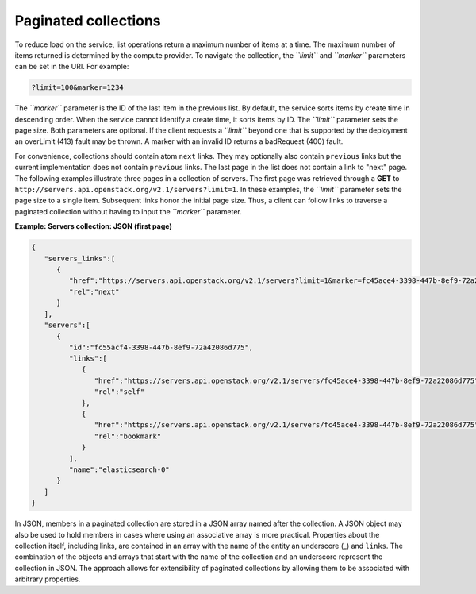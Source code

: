 =====================
Paginated collections
=====================

To reduce load on the service, list operations return a maximum number
of items at a time. The maximum number of items returned is determined
by the compute provider. To navigate the collection, the *``limit``* and
*``marker``* parameters can be set in the URI. For example:

.. code::

    ?limit=100&marker=1234

The *``marker``* parameter is the ID of the last item in the previous
list. By default, the service sorts items by create time in descending order.
When the service cannot identify a create time, it sorts items by ID. The
*``limit``* parameter sets the page size. Both parameters are optional. If the
client requests a *``limit``* beyond one that is supported by the deployment
an overLimit (413) fault may be thrown. A marker with an invalid ID returns
a badRequest (400) fault.

For convenience, collections should contain atom ``next``
links. They may optionally also contain ``previous`` links but the current
implementation does not contain ``previous`` links. The last
page in the list does not contain a link to "next" page. The following examples
illustrate three pages in a collection of servers. The first page was
retrieved through a **GET** to
``http://servers.api.openstack.org/v2.1/servers?limit=1``. In these
examples, the *``limit``* parameter sets the page size to a single item.
Subsequent links honor the initial page size. Thus, a client can follow
links to traverse a paginated collection without having to input the
*``marker``* parameter.


**Example: Servers collection: JSON (first page)**

.. code::

    {
       "servers_links":[
          {
             "href":"https://servers.api.openstack.org/v2.1/servers?limit=1&marker=fc45ace4-3398-447b-8ef9-72a22086d775",
             "rel":"next"
          }
       ],
       "servers":[
          {
             "id":"fc55acf4-3398-447b-8ef9-72a42086d775",
             "links":[
                {
                   "href":"https://servers.api.openstack.org/v2.1/servers/fc45ace4-3398-447b-8ef9-72a22086d775",
                   "rel":"self"
                },
                {
                   "href":"https://servers.api.openstack.org/v2.1/servers/fc45ace4-3398-447b-8ef9-72a22086d775",
                   "rel":"bookmark"
                }
             ],
             "name":"elasticsearch-0"
          }
       ]
    }


In JSON, members in a paginated collection are stored in a JSON array
named after the collection. A JSON object may also be used to hold
members in cases where using an associative array is more practical.
Properties about the collection itself, including links, are contained
in an array with the name of the entity an underscore (\_) and
``links``. The combination of the objects and arrays that start with the
name of the collection and an underscore represent the collection in
JSON. The approach allows for extensibility of paginated collections by
allowing them to be associated with arbitrary properties.
